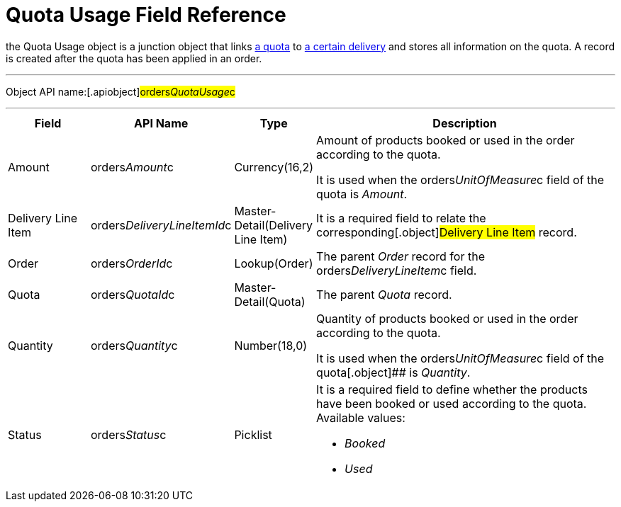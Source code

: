 = Quota Usage Field Reference

the [.object]#Quota Usage# object is a junction object that
links xref:admin-guide/managing-ct-orders/product-validation-in-order/quotas/quota-field-reference[a quota] to
xref:admin-guide/managing-ct-orders/delivery-management/delivery-line-item-field-reference.adoc[a certain delivery] and
stores all information on the quota. A record is created after the quota
has been applied in an order.

'''''

Object API name:[.apiobject]#orders__QuotaUsage__c#

'''''

[width="100%",cols="15%,20%,10%,55%"]
|===
|*Field* |*API Name* |*Type* |*Description*

|Amount |[.apiobject]#orders__Amount__c#
|Currency(16,2) a|
Amount of products booked or used in the order according to the quota.



It is used when
the [.apiobject]#orders__UnitOfMeasure__c# field of the
quota is _Amount_.

|Delivery Line Item
|[.apiobject]#orders__DeliveryLineItemId__c#
|Master-Detail(Delivery Line Item) |It is a required field to relate
the corresponding[.object]#Delivery Line Item# record.

|Order |[.apiobject]#orders__OrderId__c#
|Lookup(Order) |The parent _Order_ record for the
[.apiobject]#orders__DeliveryLineItem__c# field.

|Quota |[.apiobject]#orders__QuotaId__c#
|Master-Detail(Quota) |The parent _Quota_ record.

|Quantity |[.apiobject]#orders__Quantity__c#
|Number(18,0) a|
Quantity of products booked or used in the order according to the quota.



It is used when
the [.apiobject]#orders__UnitOfMeasure__c# field of the
quota[.object]## is _Quantity_.

|Status |[.apiobject]#orders__Status__c# |Picklist
a|
It is a required field to define whether the products have been booked
or used according to the quota. Available values:

* _Booked_
* _Used_

|===
